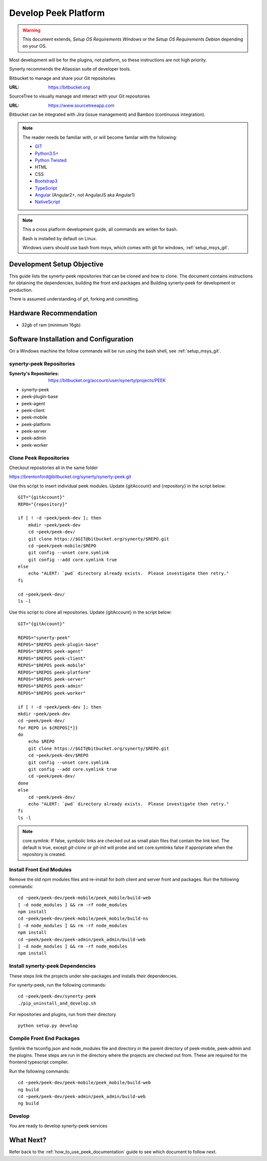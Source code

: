 =====================
Develop Peek Platform
=====================

.. WARNING:: This document extends, *Setup OS Requirements Windows* or the *Setup OS
    Requirements Debian* depending on your OS.

Most development will be for the plugins, not platform, so these instructions are not
high priority.

Synerty recommends the Atlassian suite of developer tools.

Bitbucket to manage and share your Git repositories

:URL: `<https://bitbucket.org>`_

SourceTree to visually manage and interact with your Git repositories

:URL: `<https://www.sourcetreeapp.com>`_

Bitbucket can be integrated with Jira (issue management) and Bamboo (continuous
integration).

.. note::   The reader needs be familiar with, or will become familar with the following:

            *   `GIT <https://git-scm.com>`_
            *   `Python3.5+ <https://www.python.org>`_
            *   `Python Twisted <http://twistedmatrix.com>`_
            *   HTML
            *   CSS
            *   `Bootstrap3 <http://getbootstrap.com>`_
            *   `TypeScript <https://www.typescriptlang.org>`_
            *   `Angular <https://angular.io>`_ (Angular2+, not AngularJS aka Angular1)
            *   `NativeScript <https://www.nativescript.org>`_


.. note:: This a cross platform development guide, all commands are writen for bash.

    Bash is installed by default on Linux.

    Windows users should use bash from msys, which comes with git for windows,
    :ref:`setup_msys_git`.

Development Setup Objective
---------------------------

This guide lists the synerty-peek repositories that can be cloned and how to clone.  The
document contains instructions for obtaining the dependencies, building the front end
packages and Building synerty-peek for development or production.

There is assumed understanding of *git*, forking and committing.

Hardware Recommendation
-----------------------

*  32gb of ram (minimum 16gb)

Software Installation and Configuration
---------------------------------------

On a Windows machine the follow commands will be run using the bash shell, see
:ref:`setup_msys_git`.

synerty-peek Repositories
`````````````````````````

:Synerty's Repositories: `<https://bitbucket.org/account/user/synerty/projects/PEEK>`_

*  synerty-peek

*  peek-plugin-base

*  peek-agent

*  peek-client

*  peek-mobile

*  peek-platform

*  peek-server

*  peek-admin

*  peek-worker

Clone Peek Repositories
```````````````````````

Checkout repositories all in the same folder

https://brentonford@bitbucket.org/synerty/synerty-peek.git

Use this script to insert individual peek modules.  Update {gitAccount} and
{repository} in the script below: ::

        GIT="{gitAccount}"
        REPO="{repository}"

        if [ ! -d ~peek/peek-dev ]; then
            mkdir ~peek/peek-dev
            cd ~peek/peek-dev/
            git clone https://$GIT@bitbucket.org/synerty/$REPO.git
            cd ~peek/peek-mobile/$REPO
            git config --unset core.symlink
            git config --add core.symlink true
        else
            echo "ALERT: `pwd` directory already exists.  Please investigate then retry."
        fi

        cd ~peek/peek-dev/
        ls -l

Use this script to clone all repositories.  Update {gitAccount} in the script below: ::

        GIT="{gitAccount}"

        REPOS="synerty-peek"
        REPOS="$REPOS peek-plugin-base"
        REPOS="$REPOS peek-agent"
        REPOS="$REPOS peek-client"
        REPOS="$REPOS peek-mobile"
        REPOS="$REPOS peek-platform"
        REPOS="$REPOS peek-server"
        REPOS="$REPOS peek-admin"
        REPOS="$REPOS peek-worker"

        if [ ! -d ~peek/peek-dev ]; then
        mkdir ~peek/peek-dev
        cd ~peek/peek-dev/
        for REPO in ${REPOS[*]}
        do
            echo $REPO
            git clone https://$GIT@bitbucket.org/synerty/$REPO.git
            cd ~peek/peek-dev/$REPO
            git config --unset core.symlink
            git config --add core.symlink true
            cd ~peek/peek-dev/
        done
        else
            cd ~peek/peek-dev/
            echo "ALERT: `pwd` directory already exists.  Please investigate then retry."
        fi
        ls -l

.. NOTE:: core.symlink:  If false, symbolic links are checked out as small plain files
    that contain the link text.  The default is true, except *git-clone* or *git-init*
    will probe and set core.symlinks false if appropriate when the repository is created.

Install Front End Modules
`````````````````````````

Remove the old npm modules files and re-install for both client and server front and
packages.  Run the following commands: ::

        cd ~peek/peek-dev/peek-mobile/peek_mobile/build-web
        [ -d node_modules ] && rm -rf node_modules
        npm install
        cd ~peek/peek-dev/peek-mobile/peek_mobile/build-ns
        [ -d node_modules ] && rm -rf node_modules
        npm install
        cd ~peek/peek-dev/peek-admin/peek_admin/build-web
        [ -d node_modules ] && rm -rf node_modules
        npm install

Install synerty-peek Dependencies
`````````````````````````````````

These steps link the projects under site-packages and installs their dependencies.

For synerty-peek, run the following commands: ::

        cd ~peek/peek-dev/synerty-peek
        ./pip_uninstall_and_develop.sh

For repositories and plugins, run from their directory ::

            python setup.py develop

Compile Front End Packages
``````````````````````````

Symlink the tsconfig.json and node_modules file and directory in the parent directory
of peek-mobile, peek-admin and the plugins. These steps are run in the directory
where the projects are checked out from. These are required for the frontend typescript
compiler.

Run the following commands: ::

        cd ~peek/peek-dev/peek-mobile/peek_mobile/build-web
        ng build
        cd ~peek/peek-dev/peek-admin/peek_admin/build-web
        ng build


Develop
```````
You are ready to develop synerty-peek services

What Next?
----------

Refer back to the :ref:`how_to_use_peek_documentation` guide to see which document to
follow next.
